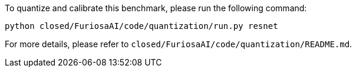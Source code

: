 To quantize and calibrate this benchmark, please run the following command:

```
python closed/FuriosaAI/code/quantization/run.py resnet
```

For more details, please refer to `closed/FuriosaAI/code/quantization/README.md`.